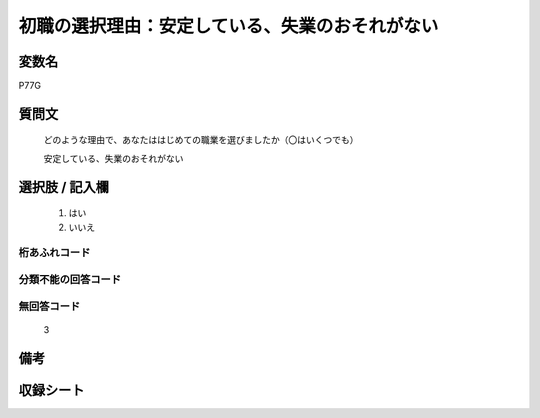 .. title:: P77G
.. rst-class:: item

====================================================================================================
初職の選択理由：安定している、失業のおそれがない
====================================================================================================

.. rst-class:: varname

変数名
==================

P77G

.. rst-class:: question

質問文
==================


   どのような理由で、あなたははじめての職業を選びましたか（〇はいくつでも）


   安定している、失業のおそれがない



.. rst-class:: answer

選択肢 / 記入欄
======================

  1. はい
  2. いいえ
  



.. rst-class:: overflow

桁あふれコード
-------------------------------
  


.. rst-class:: not_classified

分類不能の回答コード
-------------------------------------
  


.. rst-class:: not_available

無回答コード
-------------------------------------
  3


.. rst-class:: bikou

備考
==================
 



.. rst-class:: include_sheet

収録シート
=======================================
.. hlist::
   :columns: 3
   
   
   * p1_3
   
   * p5b_1
   
   * p11c_1
   
   * p16d_1
   
   * p21e_1
   
   


.. index:: P77G